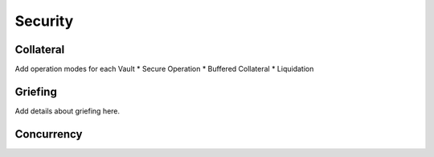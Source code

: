 .. _security:

Security
========

Collateral
~~~~~~~~~~

Add operation modes for each Vault
* Secure Operation
* Buffered Collateral
* Liquidation

.. _griefing:

Griefing
~~~~~~~~

Add details about griefing here.


Concurrency
~~~~~~~~~~~


.. todo:: Handling of concurrent redeem procedures: we need to make sure that a vault cannot be used in multiple redeem requests in parallel if that would exceed his amount of locked BTC. **Example**: If the vault has 5 BTC locked and receives two redeem requests for 5 PolkaBTC/BTC, he can only fulfil one and would lose his collateral with the other!

.. todo:: Handling of concurrent issue and redeem procedures: a vault can be used in parallel for issue and redeem requests. In the issue procedure, the vault's ``committedTokens`` are already increased when the issue request is created. However, this is before (!) the BTC is sent to the vault. If we used these ``committedTokens`` as a basis for redeem requests, we might end up in a case where the vault does not have enough BTC. **Example**: The vault already has 3 BTC in custody from previous successful issue procedures. A user creates an issue request for 2 PolkaBTC. At this point, the ``committedTokens`` by this vault are 5. However, his BTC balance is only 3. Now, a user could create a redeem request of 5 PolkaBTC and the vault would have to fulfill those. The user could then cancel the issue request over 2 PolkaBTC. The vault could only send 3 BTC to the user and would lose his deposit. Or the vault just loses his deposit without sending any BTC. 
